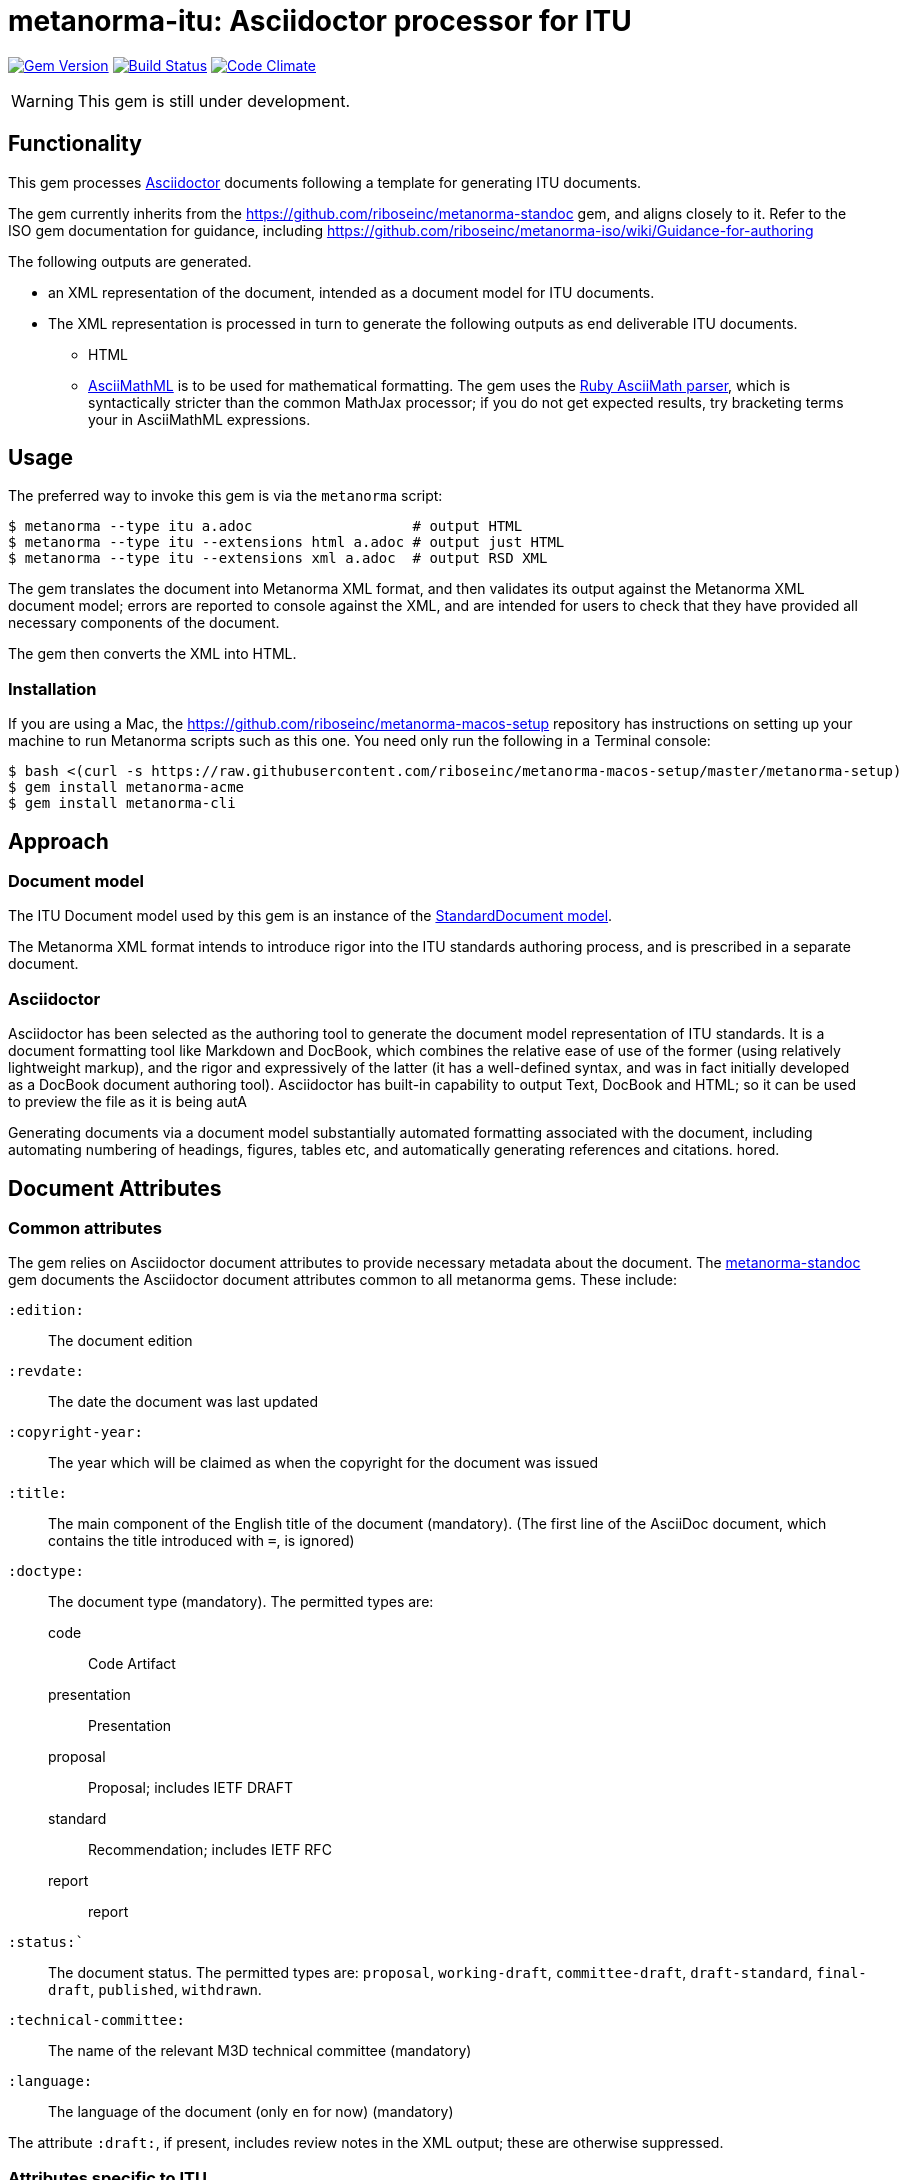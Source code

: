 = metanorma-itu: Asciidoctor processor for ITU

image:https://img.shields.io/gem/v/metanorma-itu.svg["Gem Version", link="https://rubygems.org/gems/metanorma-itu"]
image:https://img.shields.io/travis/riboseinc/metanorma-itu/master.svg["Build Status", link="https://travis-ci.org/riboseinc/metanorma-itu"]
image:https://codeclimate.com/github/riboseinc/metanorma-itu/badges/gpa.svg["Code Climate", link="https://codeclimate.com/github/riboseinc/metanorma-itu"]

WARNING: This gem is still under development.

== Functionality

This gem processes http://asciidoctor.org/[Asciidoctor] documents following
a template for generating ITU documents.

The gem currently inherits from the https://github.com/riboseinc/metanorma-standoc
gem, and aligns closely to it. Refer to the ISO gem documentation
for guidance, including https://github.com/riboseinc/metanorma-iso/wiki/Guidance-for-authoring

The following outputs are generated.

* an XML representation of the document, intended as a document model for ITU documents.
* The XML representation is processed in turn to generate the following outputs
as end deliverable ITU documents.
** HTML
** http://asciimath.org[AsciiMathML] is to be used for mathematical formatting.
The gem uses the https://github.com/asciidoctor/asciimath[Ruby AsciiMath parser],
which is syntactically stricter than the common MathJax processor;
if you do not get expected results, try bracketing terms your in AsciiMathML
expressions.

== Usage

The preferred way to invoke this gem is via the `metanorma` script:

[source,console]
----
$ metanorma --type itu a.adoc                   # output HTML 
$ metanorma --type itu --extensions html a.adoc # output just HTML
$ metanorma --type itu --extensions xml a.adoc  # output RSD XML
----

The gem translates the document into Metanorma XML format, and then
validates its output against the Metanorma XML document model; errors are
reported to console against the XML, and are intended for users to
check that they have provided all necessary components of the
document.

The gem then converts the XML into HTML.

=== Installation

If you are using a Mac, the https://github.com/riboseinc/metanorma-macos-setup
repository has instructions on setting up your machine to run Metanorma
scripts such as this one. You need only run the following in a Terminal console:

[source,console]
----
$ bash <(curl -s https://raw.githubusercontent.com/riboseinc/metanorma-macos-setup/master/metanorma-setup)
$ gem install metanorma-acme
$ gem install metanorma-cli
----

== Approach

=== Document model

The ITU Document model used by this gem is an instance of the
https://github.com/riboseinc/isodoc-models[StandardDocument model].

The Metanorma XML format intends to introduce rigor into the ITU
standards authoring process, and is prescribed in a separate document.

=== Asciidoctor

Asciidoctor has been selected as the authoring tool to generate the document
model representation of ITU standards. It is a document formatting tool like
Markdown and DocBook, which combines the relative ease of use of the former
(using relatively lightweight markup), and the rigor and expressively of the
latter (it has a well-defined syntax, and was in fact initially developed as a
DocBook document authoring tool). Asciidoctor has built-in capability to output
Text, DocBook and HTML; so it can be used to preview the file as it is being
autA

Generating documents via a document model substantially automated formatting
associated with the document, including automating numbering of headings, figures,
tables etc, and automatically generating references and citations.
hored.

== Document Attributes

=== Common attributes

The gem relies on Asciidoctor document attributes to provide necessary
metadata about the document. The https://github.com/riboseinc/metanorma-standoc[metanorma-standoc]
gem documents the Asciidoctor document attributes common to all metanorma gems. These include:

`:edition:`:: The document edition

`:revdate:`:: The date the document was last updated

`:copyright-year:`:: The year which will be claimed as when the copyright for
the document was issued

`:title:`:: The main component of the English title of the document
(mandatory). (The first line of the AsciiDoc document, which contains the title
introduced with `=`, is ignored)

`:doctype:`:: The document type (mandatory). The permitted types are:
+
--
code:: Code Artifact
presentation:: Presentation
proposal:: Proposal; includes IETF DRAFT
standard:: Recommendation; includes IETF RFC
report:: report
--

`:status:``:: The document status. The permitted types are: `proposal`,
`working-draft`, `committee-draft`, `draft-standard`, `final-draft`,
`published`, `withdrawn`.

`:technical-committee:`:: The name of the relevant M3D technical committee
(mandatory)

`:language:` :: The language of the document (only `en` for now)  (mandatory)

The attribute `:draft:`, if present, includes review notes in the XML output;
these are otherwise suppressed.

=== Attributes specific to ITU

`:bureau:`:: The bureau that the document belongs to (mandatory): `R` (Radiocommunication),
`T` (Telecommunication Standardization), `D` (Development). By default, `T` is assumed.

`:series:`:: Series that the recommendation belongs to: full title (e.g.
_H: Audiovisual and Multimedia Systems_.

`:series1:`:: First level subseries, e.g. _IPTV multimedia services and applications for IPTV_
(= H.700&ndash;H.789)

`:series2:`:: Second level subseries, e.g. _Digital Signage_
(= H.780&ndash;H.789)

`:keywords:`:: Comma-delimited list of the keywords associated with the document.


== Asciidoctor features specific to ITU

The https://github.com/riboseinc/metanorma-standoc[metanorma-standoc]
gem documents the customisations of Asciidoctor markup common to all metanorma gems.
The following markup is specific to this gem:

=== Summary

The summary sections of recommendations are marked up with the style attribute `[abstract]`.

== Examples

* link:spec/examples/rfc6350.adoc[] is an Metanorma Asciidoctor version of https://tools.ietf.org/html/rfc6350[RFC 6350].
* link:spec/examples/rfc6350.html[] is an HTML file generated from the Asciidoctor.
* link:spec/examples/rfc6350.doc[] is a Word document generated from the Asciidoctor.

